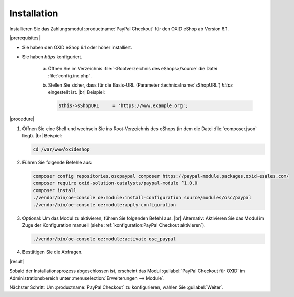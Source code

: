 Installation
============

Installieren Sie das Zahlungsmodul :productname:`PayPal Checkout` für den OXID eShop ab Version 6.1.



|prerequisites|

* Sie haben den OXID eShop 6.1 oder höher installiert.
* Sie haben `https` konfiguriert.

   a. Öffnen Sie im Verzeichnis :file:`<Rootverzeichnis des eShops>/source` die Datei :file:`config.inc.php`.
   b. Stellen Sie sicher, dass für die Basis-URL (Parameter :technicalname:`sShopURL`) `https` eingestellt ist.
      |br|
      Beispiel:

      .. code::

         $this->sShopURL     = 'https://www.example.org';

|procedure|

1. Öffnen Sie eine Shell und wechseln Sie ins Root-Verzeichnis des eShops (in dem die Datei :file:`composer.json` liegt).
   |br|
   Beispiel:

   .. code:: bash

      cd /var/www/oxideshop

#. Führen Sie folgende Befehle aus:

   .. code:: bash

      composer config repositories.oscpaypal composer https://paypal-module.packages.oxid-esales.com/
      composer require oxid-solution-catalysts/paypal-module ^1.0.0
      composer install
      ./vendor/bin/oe-console oe:module:install-configuration source/modules/osc/paypal
      ./vendor/bin/oe-console oe:module:apply-configuration

#. Optional: Um das Modul zu aktivieren, führen Sie folgenden Befehl aus.
   |br|
   Alternativ: Aktivieren Sie das Modul im Zuge der Konfiguration manuell (siehe :ref:`konfiguration:PayPal Checkout aktivieren`).

   .. code:: bash

      ./vendor/bin/oe-console oe:module:activate osc_paypal

#. Bestätigen Sie die Abfragen.

|result|

Sobald der Installationsprozess abgeschlossen ist, erscheint das Modul :guilabel:`PayPal Checkout für OXID` im Administrationsbereich unter :menuselection:`Erweiterungen --> Module`.


.. todo: #tbd Bild ergänzen


Nächster Schritt: Um :productname:`PayPal Checkout` zu konfigurieren, wählen Sie :guilabel:`Weiter`.



.. Intern: oxdajq, Status: